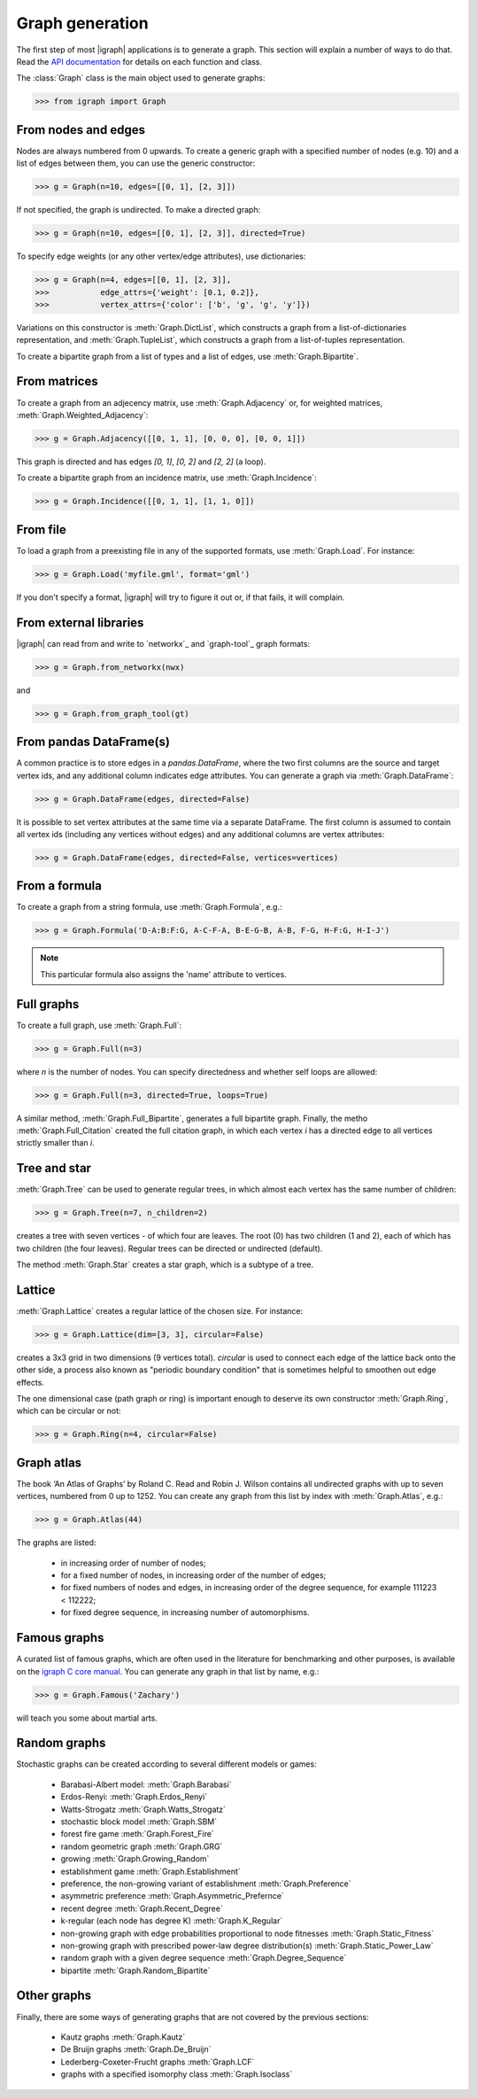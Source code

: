 Graph generation
================

The first step of most |igraph| applications is to generate a graph. This section will explain a number of ways to do that. Read the `API documentation`_ for details on each function and class.

The :class:`Graph` class is the main object used to generate graphs:

>>> from igraph import Graph

From nodes and edges
++++++++++++++++++++
Nodes are always numbered from 0 upwards. To create a generic graph with a specified number of nodes (e.g. 10) and a list of edges between them, you can use the generic constructor:

>>> g = Graph(n=10, edges=[[0, 1], [2, 3]])

If not specified, the graph is undirected. To make a directed graph:

>>> g = Graph(n=10, edges=[[0, 1], [2, 3]], directed=True)

To specify edge weights (or any other vertex/edge attributes), use dictionaries:

>>> g = Graph(n=4, edges=[[0, 1], [2, 3]],
>>>           edge_attrs={'weight': [0.1, 0.2]},
>>>           vertex_attrs={'color': ['b', 'g', 'g', 'y']})

Variations on this constructor is :meth:`Graph.DictList`, which constructs a graph from a list-of-dictionaries representation, and :meth:`Graph.TupleList`, which constructs a graph from a list-of-tuples representation.

To create a bipartite graph from a list of types and a list of edges, use :meth:`Graph.Bipartite`.

From matrices
+++++++++++++
To create a graph from an adjecency matrix, use :meth:`Graph.Adjacency` or, for weighted matrices, :meth:`Graph.Weighted_Adjacency`:

>>> g = Graph.Adjacency([[0, 1, 1], [0, 0, 0], [0, 0, 1]])

This graph is directed and has edges `[0, 1]`, `[0, 2]` and `[2, 2]` (a loop).

To create a bipartite graph from an incidence matrix, use :meth:`Graph.Incidence`:

>>> g = Graph.Incidence([[0, 1, 1], [1, 1, 0]])

From file
+++++++++
To load a graph from a preexisting file in any of the supported formats, use :meth:`Graph.Load`. For instance:

>>> g = Graph.Load('myfile.gml', format='gml')

If you don't specify a format, |igraph| will try to figure it out or, if that fails, it will complain.

From external libraries
+++++++++++++++++++++++
|igraph| can read from and write to `networkx`_ and `graph-tool`_ graph formats:

>>> g = Graph.from_networkx(nwx)

and

>>> g = Graph.from_graph_tool(gt)

From pandas DataFrame(s)
++++++++++++++++++++++++
A common practice is to store edges in a `pandas.DataFrame`, where the two first columns are the source and target vertex ids,
and any additional column indicates edge attributes. You can generate a graph via :meth:`Graph.DataFrame`:

>>> g = Graph.DataFrame(edges, directed=False)

It is possible to set vertex attributes at the same time via a separate DataFrame. The first column is assumed to contain all
vertex ids (including any vertices without edges) and any additional columns are vertex attributes:

>>> g = Graph.DataFrame(edges, directed=False, vertices=vertices)

From a formula
++++++++++++++
To create a graph from a string formula, use :meth:`Graph.Formula`, e.g.:

>>> g = Graph.Formula('D-A:B:F:G, A-C-F-A, B-E-G-B, A-B, F-G, H-F:G, H-I-J')

.. note:: This particular formula also assigns the 'name' attribute to vertices.

Full graphs
+++++++++++
To create a full graph, use :meth:`Graph.Full`:

>>> g = Graph.Full(n=3)

where `n` is the number of nodes. You can specify directedness and whether self loops are allowed:

>>> g = Graph.Full(n=3, directed=True, loops=True)

A similar method, :meth:`Graph.Full_Bipartite`, generates a full bipartite graph. Finally, the metho :meth:`Graph.Full_Citation` created the full citation graph, in which each vertex `i` has a directed edge to all vertices strictly smaller than `i`.

Tree and star
+++++++++++++
:meth:`Graph.Tree` can be used to generate regular trees, in which almost each vertex has the same number of children:

>>> g = Graph.Tree(n=7, n_children=2)

creates a tree with seven vertices - of which four are leaves. The root (0) has two children (1 and 2), each of which has two children (the four leaves). Regular trees can be directed or undirected (default).

The method :meth:`Graph.Star` creates a star graph, which is a subtype of a tree.

Lattice
+++++++
:meth:`Graph.Lattice` creates a regular lattice of the chosen size. For instance:

>>> g = Graph.Lattice(dim=[3, 3], circular=False)

creates a 3x3 grid in two dimensions (9 vertices total). `circular` is used to connect each edge of the lattice back onto the other side, a process also known as "periodic boundary condition" that is sometimes helpful to smoothen out edge effects.

The one dimensional case (path graph or ring) is important enough to deserve its own constructor :meth:`Graph.Ring`, which can be circular or not:

>>> g = Graph.Ring(n=4, circular=False)

Graph atlas
+++++++++++
The book ‘An Atlas of Graphs’ by Roland C. Read and Robin J. Wilson contains all undirected graphs with up to seven vertices, numbered from 0 up to 1252. You can create any graph from this list by index with :meth:`Graph.Atlas`, e.g.:

>>> g = Graph.Atlas(44)

The graphs are listed:

 - in increasing order of number of nodes;
 - for a fixed number of nodes, in increasing order of the number of edges;
 - for fixed numbers of nodes and edges, in increasing order of the degree sequence, for example 111223 < 112222;
 - for fixed degree sequence, in increasing number of automorphisms.


Famous graphs
+++++++++++++
A curated list of famous graphs, which are often used in the literature for benchmarking and other purposes, is available on the `igraph C core manual <https://igraph.org/c/doc/igraph-Generators.html#igraph_famous>`_. You can generate any graph in that list by name, e.g.:

>>> g = Graph.Famous('Zachary')

will teach you some about martial arts.


Random graphs
+++++++++++++
Stochastic graphs can be created according to several different models or games:

 - Barabasi-Albert model: :meth:`Graph.Barabasi`
 - Erdos-Renyi: :meth:`Graph.Erdos_Renyi`
 - Watts-Strogatz :meth:`Graph.Watts_Strogatz`
 - stochastic block model :meth:`Graph.SBM`
 - forest fire game :meth:`Graph.Forest_Fire`
 - random geometric graph :meth:`Graph.GRG`
 - growing :meth:`Graph.Growing_Random`
 - establishment game :meth:`Graph.Establishment`
 - preference, the non-growing variant of establishment :meth:`Graph.Preference`
 - asymmetric preference :meth:`Graph.Asymmetric_Prefernce`
 - recent degree :meth:`Graph.Recent_Degree`
 - k-regular (each node has degree K) :meth:`Graph.K_Regular`
 - non-growing graph with edge probabilities proportional to node fitnesses :meth:`Graph.Static_Fitness`
 - non-growing graph with prescribed power-law degree distribution(s) :meth:`Graph.Static_Power_Law`
 - random graph with a given degree sequence :meth:`Graph.Degree_Sequence`
 - bipartite :meth:`Graph.Random_Bipartite`


Other graphs
++++++++++++
Finally, there are some ways of generating graphs that are not covered by the previous sections:

 - Kautz graphs :meth:`Graph.Kautz`
 - De Bruijn graphs :meth:`Graph.De_Bruijn`
 - Lederberg-Coxeter-Frucht graphs :meth:`Graph.LCF`
 - graphs with a specified isomorphy class :meth:`Graph.Isoclass`
                     
.. _API documentation: https://igraph.org/python/doc/igraph-module.html
